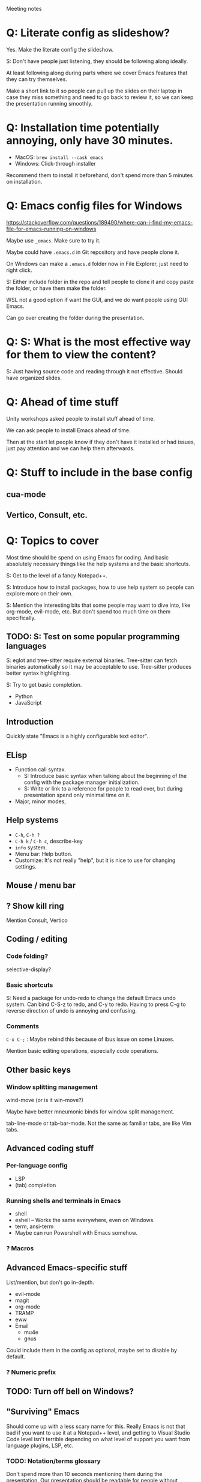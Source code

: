 Meeting notes

* Q: Literate config as slideshow?
Yes. Make the literate config the slideshow.

S: Don't have people just listening, they should be following along ideally.

At least following along during parts where we cover Emacs features that they can try themselves.

Make a short link to it so people can pull up the slides on their
laptop in case they miss something and need to go back to review it,
so we can keep the presentation running smoothly.

* Q: Installation time potentially annoying, only have 30 minutes.
- MacOS: =brew install --cask emacs=
- Windows: Click-through installer

Recommend them to install it beforehand, don't spend more than 5 minutes on installation.

* Q: Emacs config files for Windows
https://stackoverflow.com/questions/189490/where-can-i-find-my-emacs-file-for-emacs-running-on-windows

Maybe use =_emacs=. Make sure to try it.

Maybe could have =.emacs.d= in Git repository and have people clone it.

On Windows can make a =.emacs.d= folder now in File Explorer, just
need to right click.

S: Either include folder in the repo and tell people to clone it and
copy paste the folder, or have them make the folder.

WSL not a good option if want the GUI, and we do want people using GUI Emacs.

Can go over creating the folder during the presentation.

* Q: S: What is the most effective way for them to view the content?
S: Just having source code and reading through it not effective.
Should have organized slides.
* Q: Ahead of time stuff
Unity workshops asked people to install stuff ahead of time.

We can ask people to install Emacs ahead of time.

Then at the start let people know if they don't have it installed or
had issues, just pay attention and we can help them afterwards.

* Q: Stuff to include in the base config
** cua-mode
** Vertico, Consult, etc.
* Q: Topics to cover
Most time should be spend on using Emacs for coding. And basic
absolutely necessary things like the help systems and the basic
shortcuts.

S: Get to the level of a fancy Notepad++.

S: Introduce how to install packages, how to use help system so people
can explore more on their own.

S: Mention the interesting bits that some people may want to dive
into, like org-mode, evil-mode, etc. But don't spend too much time on
them specifically.

** TODO: S: Test on some popular programming languages
S: eglot and tree-sitter require external binaries. Tree-sitter can
fetch binaries automatically so it may be acceptable to use.
Tree-sitter produces better syntax highlighting.

S: Try to get basic completion.

- Python
- JavaScript

** Introduction
Quickly state "Emacs is a highly configurable text editor".
** ELisp
- Function call syntax.
  - S: Introduce basic syntax when talking about the beginning of the
    config with the package manager initialization.
  - S: Write or link to a reference for people to read over, but
    during presentation spend only minimal time on it.
- Major, minor modes,
** Help systems
- =C-h=, =C-h ?=
- =C-h k= / =C-h c=, describe-key
- =info= system.
- Menu bar: Help button.
- Customize: It's not really "help", but it is nice to use for changing settings.
** Mouse / menu bar
** ? Show kill ring
Mention Consult, Vertico
** Coding / editing
*** Code folding?
selective-display?
*** Basic shortcuts
S: Need a package for undo-redo to change the default Emacs undo system.
Can bind C-S-z to redo, and C-y to redo.
Having to press C-g to reverse direction of undo is annoying and confusing.
*** Comments
=C-x C-;= : Maybe rebind this because of ibus issue on some Linuxes.

Mention basic editing operations, especially code operations.
** Other basic keys
*** Window splitting management
wind-move (or is it win-move?)

Maybe have better mneumonic binds for window split management.

tab-line-mode or tab-bar-mode.
Not the same as familiar tabs, are like Vim tabs.
** Advanced coding stuff
*** Per-language config
- LSP
- (tab) completion
*** Running shells and terminals in Emacs
- shell
- eshell -- Works the same everywhere, even on Windows.
- term, ansi-term
- Maybe can run Powershell with Emacs somehow.
*** ? Macros
** Advanced Emacs-specific stuff
List/mention, but don't go in-depth.
- evil-mode
- magit
- org-mode
- TRAMP
- eww
- Email
  - mu4e
  - gnus

Could include them in the config as optional, maybe set to disable by default.
*** ? Numeric prefix

** TODO: Turn off bell on Windows?
** "Surviving" Emacs
Should come up with a less scary name for this. Really Emacs is not
that bad if you want to use it at a Notepad++ level, and getting to
Visual Studio Code level isn't terrible depending on what level of
support you want from language plugins, LSP, etc.

*** TODO: Notation/terms glossary
Don't spend more than 10 seconds mentioning them during the
presentation. Our presentation should be readable for people without
Emacs experience, but then have a glossary they can look at later if
they want to dive deeper and look at other Emacs information sources,
internal documentation, etc.
